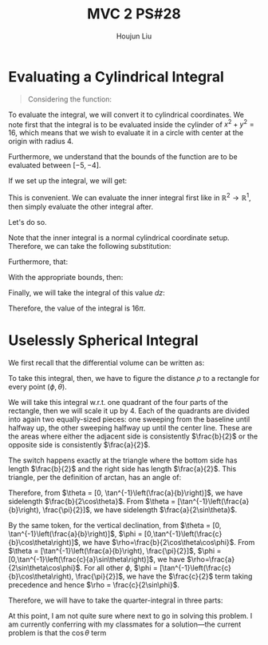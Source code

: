 :PROPERTIES:
:ID:       733B42A4-486E-4F66-A4BC-14527BB2DDA6
:END:
#+title: MVC 2 PS#28
#+author: Houjun Liu

* Evaluating a Cylindrical Integral 
#+begin_quote
Considering the function: 

\begin{equation}
   f(x,y,z) = \sqrt{x^2+y^2} 
\end{equation}
#+end_quote

To evaluate the integral, we will convert it to cylindrical coordinates. We note first that the integral is to be evaluated inside the cylinder of $x^2+y^2 = 16$, which means that we wish to evaluate it in a circle with center at the origin with radius $4$.

Furthermore, we understand that the bounds of the function are to be evaluated between $[-5, -4]$.

If we set up the integral, we will get:

\begin{equation}
   \int_{-5}^{-4} \int_C\ \sqrt{x^2+y^2}\ dx\ dy\ dz 
\end{equation}

This is convenient. We can evaluate the inner integral first like in $\mathbb{R}^2\to\mathbb{R}^1$, then simply evaluate the other integral after.

Let's do so.

Note that the inner integral is a normal cylindrical coordinate setup. Therefore, we can take the following substitution:

\begin{equation}
   \sqrt{x^2+y^2} = r 
\end{equation}

Furthermore, that:

\begin{equation}
   dx\ dy = dr\ d\theta 
\end{equation}

With the appropriate bounds, then:

\begin{align}
   &\int_0^{2\pi} \int_0^4 r\ dr\ d\theta\\
\Rightarrow &\int_0^{2\pi} \left \frac{r^2}{2}\right|_0^4 d\theta\\
\Rightarrow &\int_0^{2\pi} 8\ d\theta\\
\Rightarrow &16\pi
\end{align}

Finally, we will take the integral of this value $dz$:

\begin{equation}
   \int_{-5}^{-4} 16\pi\ dz  = 16\pi
\end{equation}

Therefore, the value of the integral is $16\pi$.

* Uselessly Spherical Integral
We first recall that the differential volume can be written as:

\begin{equation}
   dV = \rho^2 \sin \phi\ d\rho\ d\phi\ d\theta
\end{equation}

To take this integral, then, we have to figure the distance $\rho$ to a rectangle for every point $(\phi, \theta)$.

We will take this integral w.r.t. one quadrant of the four parts of the rectangle, then we will scale it up by $4$. Each of the quadrants are divided into again two equally-sized pieces: one sweeping from the baseline until halfway up, the other sweeping halfway up until the center line. These are the areas where either the adjacent side is consistently $\frac{b}{2}$ or the opposite side is consistently $\frac{a}{2}$.

The switch happens exactly at the triangle where the bottom side has length $\frac{b}{2}$ and the right side has length $\frac{a}{2}$. This triangle, per the definition of arctan, has an angle of:

\begin{equation}
   \theta = \tan^{-1}\left(\frac{a}{b}\right) 
\end{equation}

Therefore, from $\theta = [0, \tan^{-1}\left(\frac{a}{b}\right)]$, we have sidelength $\frac{b}{2\cos\theta}$. From $\theta = [\tan^{-1}\left(\frac{a}{b}\right), \frac{\pi}{2}]$, we have sidelength $\frac{a}{2\sin\theta}$.

By the same token, for the vertical declination, from $\theta = [0, \tan^{-1}\left(\frac{a}{b}\right)]$, $\phi = [0,\tan^{-1}\left(\frac{c}{b}\cos\theta\right)]$, we have $\rho=\frac{b}{2\cos\theta\cos\phi}$. From $\theta = [\tan^{-1}\left(\frac{a}{b}\right), \frac{\pi}{2}]$, $\phi = [0,\tan^{-1}\left(\frac{c}{a}\sin\theta\right)]$, we have $\rho=\frac{a}{2\sin\theta\cos\phi}$. For all other $\phi$, $\phi = [\tan^{-1}\left(\frac{c}{b}\cos\theta\right), \frac{\pi}{2}]$, we have the $\frac{c}{2}$ term taking precedence and hence $\rho = \frac{c}{2\sin\phi}$. 

Therefore, we will have to take the quarter-integral in three parts:

\begin{align}
&\int_0^{\tan^{-1}\left(\frac{a}{b}\right)} \int_0^{\tan^{-1}\left(\frac{c}{b}\cos\theta\right)} \frac{b}{2\cos\theta\cos\phi}\ d\phi\ d\theta\\
&\int_0^{\tan^{-1}\left(\frac{a}{b}\right)}\frac{b}{2\cos\theta} \int_0^{\tan^{-1}\left(\frac{c}{b}\cos\theta\right)} \frac{1}{\cos\phi}\ d\phi\ d\theta\\
&\int_0^{\tan^{-1}\left(\frac{a}{b}\right)}\frac{b}{2\cos\theta} \left \frac{\sin \phi}{\cos^2\phi} \right|_0^{\tan^{-1}\left(\frac{c}{b}\cos\theta\right)}\ d\theta\\
&\int_0^{\tan^{-1}\left(\frac{a}{b}\right)} \frac{1}{2} \, c \sqrt{\frac{c^{2} \cos\left(\theta\right)^{2} + b^{2}}{b^{2}}} \cos\left(\theta\right)^{2} \ d\theta
\end{align}


At this point, I am not quite sure where next to go in solving this problem. I am currently conferring with my classmates for a solution---the current problem is that the $\cos\theta$ term
